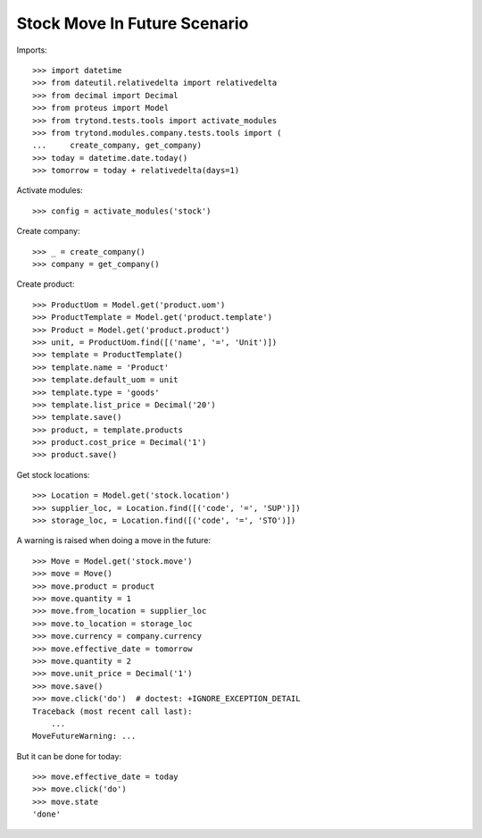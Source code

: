 =============================
Stock Move In Future Scenario
=============================

Imports::

    >>> import datetime
    >>> from dateutil.relativedelta import relativedelta
    >>> from decimal import Decimal
    >>> from proteus import Model
    >>> from trytond.tests.tools import activate_modules
    >>> from trytond.modules.company.tests.tools import (
    ...     create_company, get_company)
    >>> today = datetime.date.today()
    >>> tomorrow = today + relativedelta(days=1)

Activate modules::

    >>> config = activate_modules('stock')

Create company::

    >>> _ = create_company()
    >>> company = get_company()

Create product::

    >>> ProductUom = Model.get('product.uom')
    >>> ProductTemplate = Model.get('product.template')
    >>> Product = Model.get('product.product')
    >>> unit, = ProductUom.find([('name', '=', 'Unit')])
    >>> template = ProductTemplate()
    >>> template.name = 'Product'
    >>> template.default_uom = unit
    >>> template.type = 'goods'
    >>> template.list_price = Decimal('20')
    >>> template.save()
    >>> product, = template.products
    >>> product.cost_price = Decimal('1')
    >>> product.save()

Get stock locations::

    >>> Location = Model.get('stock.location')
    >>> supplier_loc, = Location.find([('code', '=', 'SUP')])
    >>> storage_loc, = Location.find([('code', '=', 'STO')])

A warning is raised when doing a move in the future::

    >>> Move = Model.get('stock.move')
    >>> move = Move()
    >>> move.product = product
    >>> move.quantity = 1
    >>> move.from_location = supplier_loc
    >>> move.to_location = storage_loc
    >>> move.currency = company.currency
    >>> move.effective_date = tomorrow
    >>> move.quantity = 2
    >>> move.unit_price = Decimal('1')
    >>> move.save()
    >>> move.click('do')  # doctest: +IGNORE_EXCEPTION_DETAIL
    Traceback (most recent call last):
        ...
    MoveFutureWarning: ...

But it can be done for today::

    >>> move.effective_date = today
    >>> move.click('do')
    >>> move.state
    'done'

